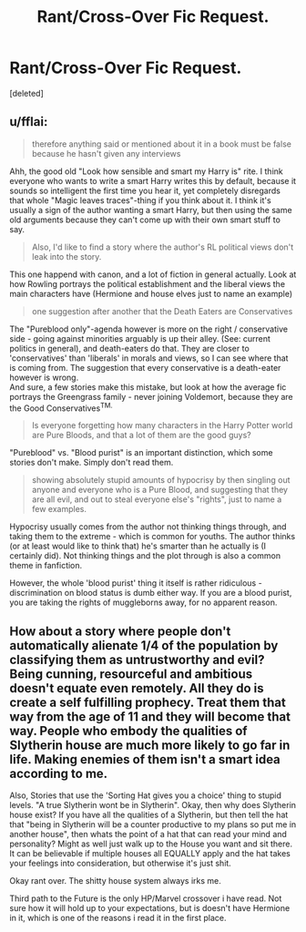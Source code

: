 #+TITLE: Rant/Cross-Over Fic Request.

* Rant/Cross-Over Fic Request.
:PROPERTIES:
:Score: 7
:DateUnix: 1491127676.0
:DateShort: 2017-Apr-02
:END:
[deleted]


** u/fflai:
#+begin_quote
  therefore anything said or mentioned about it in a book must be false because he hasn't given any interviews
#+end_quote

Ahh, the good old "Look how sensible and smart my Harry is" rite. I think everyone who wants to write a smart Harry writes this by default, because it sounds so intelligent the first time you hear it, yet completely disregards that whole "Magic leaves traces"-thing if you think about it. I think it's usually a sign of the author wanting a smart Harry, but then using the same old arguments because they can't come up with their own smart stuff to say.

#+begin_quote
  Also, I'd like to find a story where the author's RL political views don't leak into the story.
#+end_quote

This one happend with canon, and a lot of fiction in general actually. Look at how Rowling portrays the political establishment and the liberal views the main characters have (Hermione and house elves just to name an example)

#+begin_quote
  one suggestion after another that the Death Eaters are Conservatives
#+end_quote

The "Pureblood only"-agenda however is more on the right / conservative side - going against minorities arguably is up their alley. (See: current politics in general), and death-eaters do that. They are closer to 'conservatives' than 'liberals' in morals and views, so I can see where that is coming from. The suggestion that every conservative is a death-eater however is wrong.\\
And sure, a few stories make this mistake, but look at how the average fic portrays the Greengrass family - never joining Voldemort, because they are the Good Conservatives^{TM.}

#+begin_quote
  Is everyone forgetting how many characters in the Harry Potter world are Pure Bloods, and that a lot of them are the good guys?
#+end_quote

"Pureblood" vs. "Blood purist" is an important distinction, which some stories don't make. Simply don't read them.

#+begin_quote
  showing absolutely stupid amounts of hypocrisy by then singling out anyone and everyone who is a Pure Blood, and suggesting that they are all evil, and out to steal everyone else's "rights", just to name a few examples.
#+end_quote

Hypocrisy usually comes from the author not thinking things through, and taking them to the extreme - which is common for youths. The author thinks (or at least would like to think that) he's smarter than he actually is (I certainly did). Not thinking things and the plot through is also a common theme in fanfiction.

However, the whole 'blood purist' thing it itself is rather ridiculous - discrimination on blood status is dumb either way. If you are a blood purist, you are taking the rights of muggleborns away, for no apparent reason.
:PROPERTIES:
:Author: fflai
:Score: 6
:DateUnix: 1491130193.0
:DateShort: 2017-Apr-02
:END:


** How about a story where people don't automatically alienate 1/4 of the population by classifying them as untrustworthy and evil? Being cunning, resourceful and ambitious doesn't equate even remotely. All they do is create a self fulfilling prophecy. Treat them that way from the age of 11 and they will become that way. People who embody the qualities of Slytherin house are much more likely to go far in life. Making enemies of them isn't a smart idea according to me.

Also, Stories that use the 'Sorting Hat gives you a choice' thing to stupid levels. "A true Slytherin wont be in Slytherin". Okay, then why does Slytherin house exist? If you have all the qualities of a Slytherin, but then tell the hat that "being in Slytherin will be a counter productive to my plans so put me in another house", then whats the point of a hat that can read your mind and personality? Might as well just walk up to the House you want and sit there. It can be believable if multiple houses all EQUALLY apply and the hat takes your feelings into consideration, but otherwise it's just shit.

Okay rant over. The shitty house system always irks me.

Third path to the Future is the only HP/Marvel crossover i have read. Not sure how it will hold up to your expectations, but is doesn't have Hermione in it, which is one of the reasons i read it in the first place.
:PROPERTIES:
:Author: Firesword5
:Score: 3
:DateUnix: 1491146850.0
:DateShort: 2017-Apr-02
:END:
